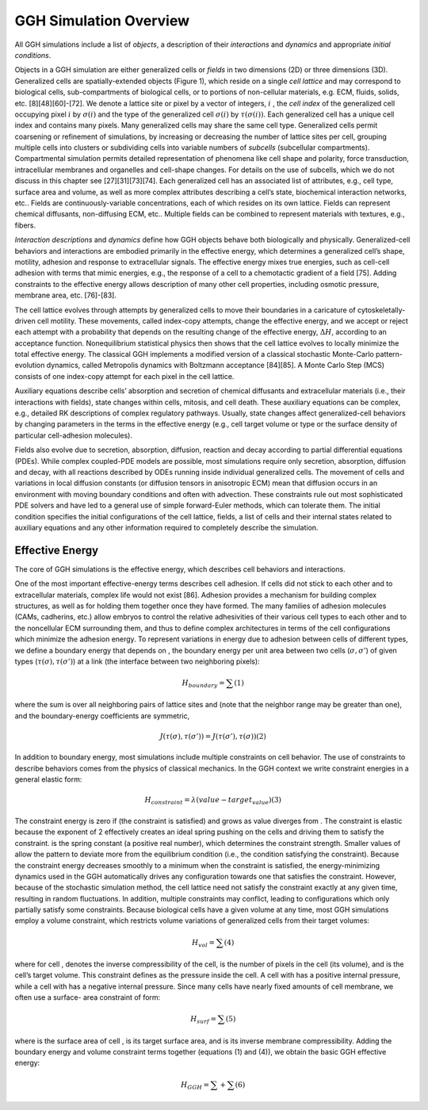 GGH Simulation Overview 
========================

All GGH simulations include a list of *objects*, a description of their *interactions* and *dynamics* and appropriate *initial conditions*. 

Objects in a GGH simulation are either generalized cells or *fields* in two dimensions (2D) or three dimensions (3D). Generalized cells are spatially-extended objects (Figure 1), which reside on a single *cell lattice* and may correspond to biological cells, sub-compartments of biological cells, or to portions of non-cellular materials, e.g. ECM, fluids, solids, etc. [8][48][60]-[72]. We denote a lattice site or pixel by a vector of integers, :math:`i` , the *cell index* of the generalized cell occupying pixel :math:`i` by :math:`\sigma(i)`  and the type of the generalized cell :math:`\sigma(i)` by :math:`\tau(\sigma(i))`. Each generalized cell has a unique cell index and contains many pixels. Many generalized cells may share the same cell type. Generalized cells permit coarsening or refinement of simulations, by increasing or decreasing the number of lattice sites per cell, grouping multiple cells into clusters or subdividing cells into variable numbers of *subcells* (subcellular compartments). Compartmental simulation permits detailed representation of phenomena like cell shape and polarity, force transduction, intracellular membranes and organelles and cell-shape changes. For details on the use of subcells, which we do not discuss in this chapter see [27][31][73][74]. Each generalized cell has an associated list of attributes, e.g., cell type, surface area and volume, as well as more complex attributes describing a cell’s state, biochemical interaction networks, etc.. Fields are continuously-variable concentrations, each of which resides on its own lattice. Fields can represent chemical diffusants, non-diffusing ECM, etc.. Multiple fields can be combined to represent materials with textures, e.g., fibers.

*Interaction descriptions* and *dynamics* define how GGH objects behave both biologically and physically. Generalized-cell behaviors and interactions are embodied primarily in the effective energy, which determines a generalized cell’s shape, motility, adhesion and response to extracellular signals. The effective energy mixes true energies, such as cell-cell adhesion with terms that mimic energies, e.g., the response of a cell to a chemotactic gradient of a field [75]. Adding constraints to the effective energy allows description of many other cell properties, including osmotic pressure, membrane area, etc. [76]-[83].

The cell lattice evolves through attempts by generalized cells to move their boundaries in a caricature of cytoskeletally-driven cell motility. These movements, called index-copy attempts, change the effective energy, and we accept or reject each attempt with a probability that depends on the resulting change of the effective energy, :math:`\Delta H`, according to an acceptance function. Nonequilibrium statistical physics then shows that the cell lattice evolves to locally minimize the total effective energy. The classical GGH implements a modified version of a classical stochastic Monte-Carlo pattern-evolution dynamics, called Metropolis dynamics with Boltzmann acceptance [84][85]. A Monte Carlo Step (MCS) consists of one index-copy attempt for each pixel in the cell lattice. 

Auxiliary equations describe cells’ absorption and secretion of chemical diffusants and extracellular materials (i.e., their interactions with fields), state changes within cells, mitosis, and cell death. These auxiliary equations can be complex, e.g., detailed RK descriptions of complex regulatory pathways. Usually, state changes affect generalized-cell behaviors by changing parameters in the terms in the effective energy (e.g., cell target volume or type or the surface density of particular cell-adhesion molecules). 

Fields also evolve due to secretion, absorption, diffusion, reaction and decay according to partial differential equations (PDEs). While complex coupled-PDE models are possible, most simulations require only secretion, absorption, diffusion and decay, with all reactions described by ODEs running inside individual generalized cells. The movement of cells and variations in local diffusion constants (or diffusion tensors in anisotropic ECM) mean that diffusion occurs in an environment with moving boundary conditions and often with advection. These constraints rule out most sophisticated PDE solvers and have led to a general use of simple forward-Euler methods, which can tolerate them. 
The initial condition specifies the initial configurations of the cell lattice, fields, a list of cells and their internal states related to auxiliary equations and any other information required to completely describe the simulation.

Effective Energy
------------------
The core of GGH simulations is the effective energy, which describes cell behaviors and interactions.

One of the most important effective-energy terms describes cell adhesion. If cells did not stick to each other and to extracellular materials, complex life would not exist [86]. Adhesion provides a mechanism for building complex structures, as well as for holding them together once they have formed. The many families of adhesion molecules (CAMs, cadherins, etc.) allow embryos to control the relative adhesivities of their various cell types to each other and to the noncellular ECM surrounding them, and thus to define complex architectures in terms of the cell configurations which minimize the adhesion energy.
To represent variations in energy due to adhesion between cells of different types, we define a boundary energy that depends on  , the boundary energy per unit area between two cells (:math:`\sigma, \sigma'`) of given types (:math:`\tau(\sigma), \tau(\sigma')`) at a link (the interface between two neighboring pixels): 

.. math:: H_boundary = \sum  			(1)

where the sum is over all neighboring pairs of lattice sites   and   (note that the neighbor range may be greater than one), and the boundary-energy coefficients are symmetric,

.. math:: J(\tau(\sigma),\tau(\sigma')) = J(\tau(\sigma'), \tau(\sigma))							(2)

In addition to boundary energy, most simulations include multiple constraints on cell behavior. The use of constraints to describe behaviors comes from the physics of classical mechanics. In the GGH context we write constraint energies in a general elastic form:

.. math:: H_constraint = \lambda(value - target_value) 							(3) 

The constraint energy is zero if   (the constraint is satisfied) and grows as value diverges from . The constraint is elastic because the exponent of 2 effectively creates an ideal spring pushing on the cells and driving them to satisfy the constraint.   is the spring constant (a positive real number), which determines the constraint strength. Smaller values of  allow the pattern to deviate more from the equilibrium condition (i.e., the condition satisfying the constraint). Because the constraint energy decreases smoothly to a minimum when the constraint is satisfied, the energy-minimizing dynamics used in the GGH automatically drives any configuration towards one that satisfies the constraint. However, because of the stochastic simulation method, the cell lattice need not satisfy the constraint exactly at any given time, resulting in random fluctuations. In addition, multiple constraints may conflict, leading to configurations which only partially satisfy some constraints.
Because biological cells have a given volume at any time, most GGH simulations employ a volume constraint, which restricts volume variations of generalized cells from their target volumes:

.. math:: H_vol = \sum							(4)

where for cell  ,   denotes the inverse compressibility of the cell,   is the number of pixels in the cell (its volume), and   is the cell’s target volume. This constraint defines   as the pressure inside the cell. A cell with   has a positive internal pressure, while a cell with   has a negative internal pressure.
Since many cells have nearly fixed amounts of cell membrane, we often use a surface- area constraint of form:

.. math:: H_surf = \sum (5)

where   is the surface area of cell  ,   is its target surface area, and   is its inverse membrane compressibility. 
Adding the boundary energy and volume constraint terms together (equations (1) and (4)), we obtain the basic GGH effective energy:

.. math:: H_GGH = \sum + \sum 				(6)

